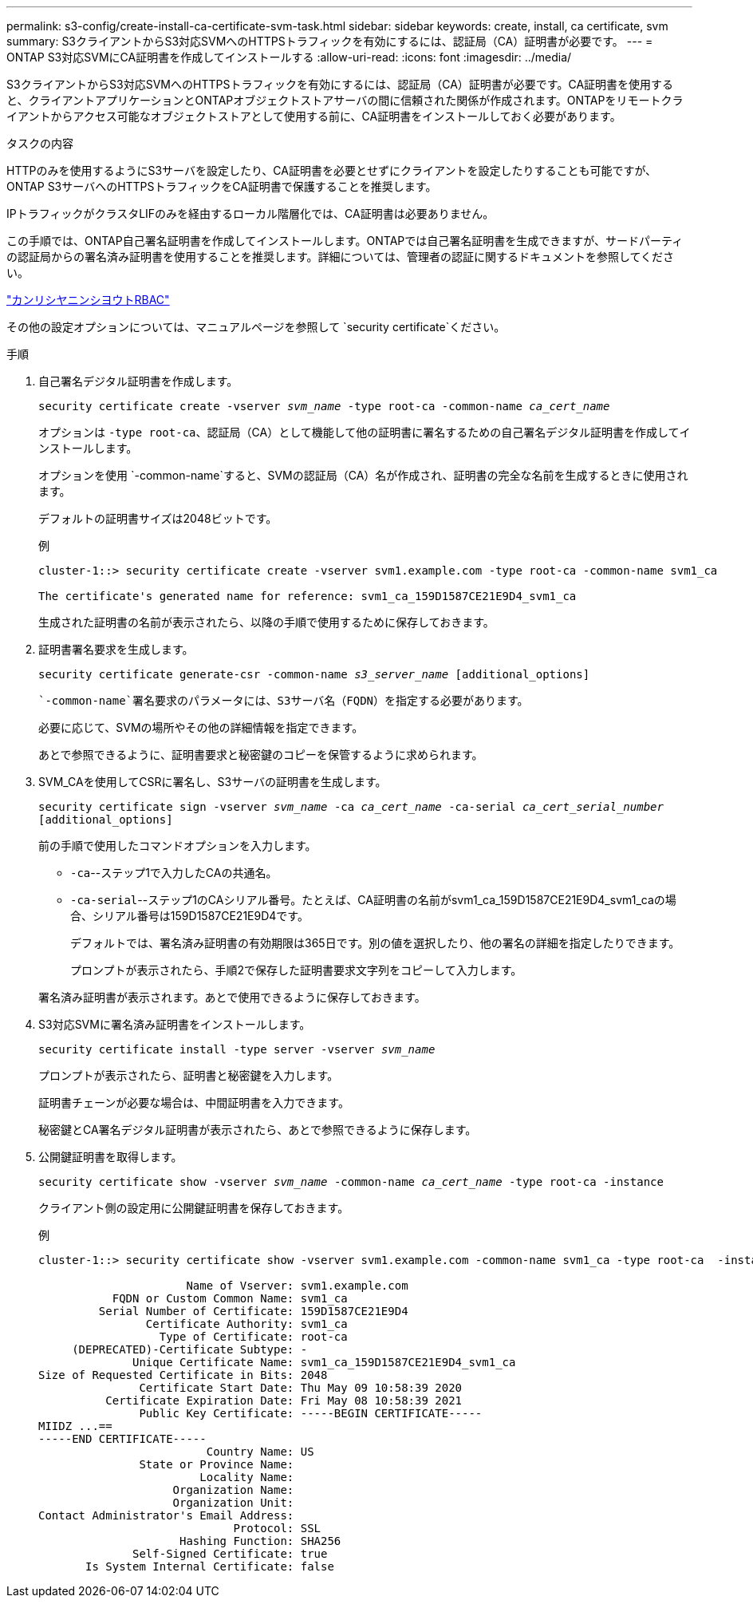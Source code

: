 ---
permalink: s3-config/create-install-ca-certificate-svm-task.html 
sidebar: sidebar 
keywords: create, install, ca certificate, svm 
summary: S3クライアントからS3対応SVMへのHTTPSトラフィックを有効にするには、認証局（CA）証明書が必要です。 
---
= ONTAP S3対応SVMにCA証明書を作成してインストールする
:allow-uri-read: 
:icons: font
:imagesdir: ../media/


[role="lead"]
S3クライアントからS3対応SVMへのHTTPSトラフィックを有効にするには、認証局（CA）証明書が必要です。CA証明書を使用すると、クライアントアプリケーションとONTAPオブジェクトストアサーバの間に信頼された関係が作成されます。ONTAPをリモートクライアントからアクセス可能なオブジェクトストアとして使用する前に、CA証明書をインストールしておく必要があります。

.タスクの内容
HTTPのみを使用するようにS3サーバを設定したり、CA証明書を必要とせずにクライアントを設定したりすることも可能ですが、ONTAP S3サーバへのHTTPSトラフィックをCA証明書で保護することを推奨します。

IPトラフィックがクラスタLIFのみを経由するローカル階層化では、CA証明書は必要ありません。

この手順では、ONTAP自己署名証明書を作成してインストールします。ONTAPでは自己署名証明書を生成できますが、サードパーティの認証局からの署名済み証明書を使用することを推奨します。詳細については、管理者の認証に関するドキュメントを参照してください。

link:../authentication/index.html["カンリシヤニンシヨウトRBAC"]

その他の設定オプションについては、マニュアルページを参照して `security certificate`ください。

.手順
. 自己署名デジタル証明書を作成します。
+
`security certificate create -vserver _svm_name_ -type root-ca -common-name _ca_cert_name_`

+
オプションは `-type root-ca`、認証局（CA）として機能して他の証明書に署名するための自己署名デジタル証明書を作成してインストールします。

+
オプションを使用 `-common-name`すると、SVMの認証局（CA）名が作成され、証明書の完全な名前を生成するときに使用されます。

+
デフォルトの証明書サイズは2048ビットです。

+
例

+
[listing]
----
cluster-1::> security certificate create -vserver svm1.example.com -type root-ca -common-name svm1_ca

The certificate's generated name for reference: svm1_ca_159D1587CE21E9D4_svm1_ca
----
+
生成された証明書の名前が表示されたら、以降の手順で使用するために保存しておきます。

. 証明書署名要求を生成します。
+
`security certificate generate-csr -common-name _s3_server_name_ [additional_options]`

+
 `-common-name`署名要求のパラメータには、S3サーバ名（FQDN）を指定する必要があります。

+
必要に応じて、SVMの場所やその他の詳細情報を指定できます。

+
あとで参照できるように、証明書要求と秘密鍵のコピーを保管するように求められます。

. SVM_CAを使用してCSRに署名し、S3サーバの証明書を生成します。
+
`security certificate sign -vserver _svm_name_ -ca _ca_cert_name_ -ca-serial _ca_cert_serial_number_ [additional_options]`

+
前の手順で使用したコマンドオプションを入力します。

+
** `-ca`--ステップ1で入力したCAの共通名。
** `-ca-serial`--ステップ1のCAシリアル番号。たとえば、CA証明書の名前がsvm1_ca_159D1587CE21E9D4_svm1_caの場合、シリアル番号は159D1587CE21E9D4です。
+
デフォルトでは、署名済み証明書の有効期限は365日です。別の値を選択したり、他の署名の詳細を指定したりできます。

+
プロンプトが表示されたら、手順2で保存した証明書要求文字列をコピーして入力します。

+
署名済み証明書が表示されます。あとで使用できるように保存しておきます。



. S3対応SVMに署名済み証明書をインストールします。
+
`security certificate install -type server -vserver _svm_name_`

+
プロンプトが表示されたら、証明書と秘密鍵を入力します。

+
証明書チェーンが必要な場合は、中間証明書を入力できます。

+
秘密鍵とCA署名デジタル証明書が表示されたら、あとで参照できるように保存します。

. 公開鍵証明書を取得します。
+
`security certificate show -vserver _svm_name_ -common-name _ca_cert_name_ -type root-ca -instance`

+
クライアント側の設定用に公開鍵証明書を保存しておきます。

+
例

+
[listing]
----
cluster-1::> security certificate show -vserver svm1.example.com -common-name svm1_ca -type root-ca  -instance

                      Name of Vserver: svm1.example.com
           FQDN or Custom Common Name: svm1_ca
         Serial Number of Certificate: 159D1587CE21E9D4
                Certificate Authority: svm1_ca
                  Type of Certificate: root-ca
     (DEPRECATED)-Certificate Subtype: -
              Unique Certificate Name: svm1_ca_159D1587CE21E9D4_svm1_ca
Size of Requested Certificate in Bits: 2048
               Certificate Start Date: Thu May 09 10:58:39 2020
          Certificate Expiration Date: Fri May 08 10:58:39 2021
               Public Key Certificate: -----BEGIN CERTIFICATE-----
MIIDZ ...==
-----END CERTIFICATE-----
                         Country Name: US
               State or Province Name:
                        Locality Name:
                    Organization Name:
                    Organization Unit:
Contact Administrator's Email Address:
                             Protocol: SSL
                     Hashing Function: SHA256
              Self-Signed Certificate: true
       Is System Internal Certificate: false
----

